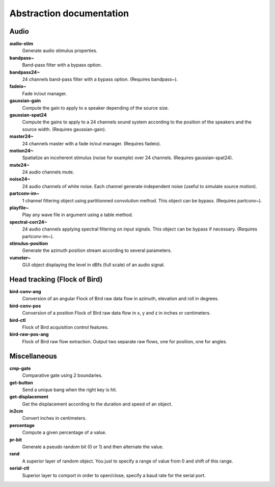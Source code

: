 Abstraction documentation
=========================

Audio
-----

**audio-stim**
  Generate audio stimulus properties.

**bandpass~**
  Band-pass filter with a bypass option.

**bandpass24~**
  24 channels band-pass filter with a bypass option. (Requires bandpass~).

**fadeio~**
  Fade in/out manager.

**gaussian-gain**
  Compute the gain to apply to a speaker depending of the source size.

**gaussian-spat24**
  Compute the gains to apply to a 24 channels sound system according to the 
  position of the speakers and the source width. (Requires gaussian-gain).

**master24~**
  24 channels master with a fade in/out manager. (Requires fadeio).

**motion24~**
  Spatialize an incoherent stimulus (noise for example) over 24 channels.
  (Requires gaussian-spat24).

**mute24~**
  24 audio channels mute.

**noise24~**
  24 audio channels of white noise. Each channel generate independent noise (useful
  to simulate source motion).

**partconv-im~**
  1 channel filtering object using partitionned convolution method. This object
  can be bypass. (Requires partconv~).

**playfile~**
  Play any wave file in argument using a table method.

**spectral-corr24~**
  24 audio channels applying spectral filtering on input signals. This object 
  can be bypass if necessary. (Requires partconv-im~).

**stimulus-position**
  Generate the azimuth position stream according to several parameters.

**vumeter~**
  GUI object displaying the level in dBfs (full scale) of an audio signal.

Head tracking (Flock of Bird)
-----------------------------

**bird-conv-ang**
  Conversion of an angular Flock of Bird raw data flow in azimuth, elevation and
  roll in degrees.

**bird-conv-pos**
  Conversion of a position Flock of Bird raw data flow in x, y and z in inches
  or centimeters.

**bird-ctl**
  Flock of Bird acquisition control features.

**bird-raw-pos-ang**
  Flock of Bird raw flow extraction. Output two separate raw flows, one for
  position, one for angles.

Miscellaneous
-------------

**cmp-gate**
  Comparative gate using 2 boundaries.

**get-button**
  Send a unique bang when the right key is hit.

**get-displacement**
  Get the displacement according to the duration and speed of an object.

**in2cm**
  Convert inches in centimeters.

**percentage**
  Compute a given percentage of a value.

**pr-bit**
  Generate a pseudo random bit (0 or 1) and then alternate the value.

**rand**
  A superior layer of random object. You just to specify a range of value from
  0 and shift of this range.

**serial-ctl**
  Superior layer to comport in order to open/close, specify a baud rate for the
  serial port.


